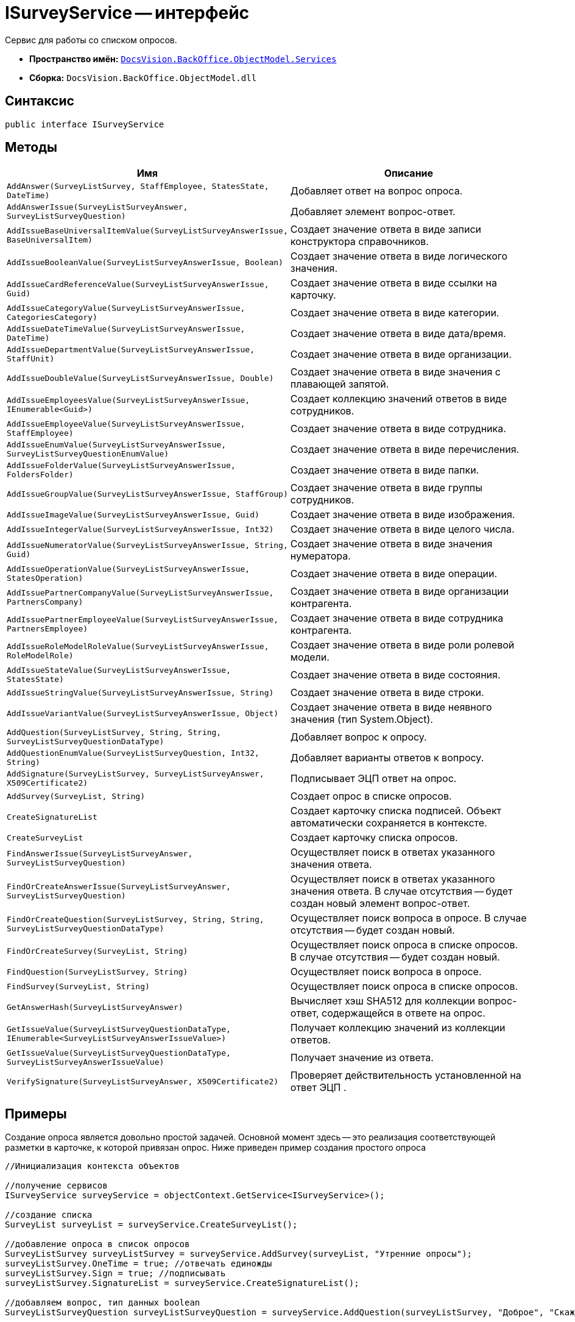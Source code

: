 = ISurveyService -- интерфейс

Сервис для работы со списком опросов.

* *Пространство имён:* `xref:api/DocsVision/BackOffice/ObjectModel/Services/Services_NS.adoc[DocsVision.BackOffice.ObjectModel.Services]`
* *Сборка:* `DocsVision.BackOffice.ObjectModel.dll`

== Синтаксис

[source,csharp]
----
public interface ISurveyService
----

== Методы

[cols=",",options="header"]
|===
|Имя |Описание
|`AddAnswer(SurveyListSurvey, StaffEmployee, StatesState, DateTime)` |Добавляет ответ на вопрос опроса.
|`AddAnswerIssue(SurveyListSurveyAnswer, SurveyListSurveyQuestion)` |Добавляет элемент вопрос-ответ.
|`AddIssueBaseUniversalItemValue(SurveyListSurveyAnswerIssue, BaseUniversalItem)` |Создает значение ответа в виде записи конструктора справочников.
|`AddIssueBooleanValue(SurveyListSurveyAnswerIssue, Boolean)` |Создает значение ответа в виде логического значения.
|`AddIssueCardReferenceValue(SurveyListSurveyAnswerIssue, Guid)` |Создает значение ответа в виде ссылки на карточку.
|`AddIssueCategoryValue(SurveyListSurveyAnswerIssue, CategoriesCategory)` |Создает значение ответа в виде категории.
|`AddIssueDateTimeValue(SurveyListSurveyAnswerIssue, DateTime)` |Создает значение ответа в виде дата/время.
|`AddIssueDepartmentValue(SurveyListSurveyAnswerIssue, StaffUnit)` |Создает значение ответа в виде организации.
|`AddIssueDoubleValue(SurveyListSurveyAnswerIssue, Double)` |Создает значение ответа в виде значения с плавающей запятой.
|`AddIssueEmployeesValue(SurveyListSurveyAnswerIssue, IEnumerable<Guid>)` |Создает коллекцию значений ответов в виде сотрудников.
|`AddIssueEmployeeValue(SurveyListSurveyAnswerIssue, StaffEmployee)` |Создает значение ответа в виде сотрудника.
|`AddIssueEnumValue(SurveyListSurveyAnswerIssue, SurveyListSurveyQuestionEnumValue)` |Создает значение ответа в виде перечисления.
|`AddIssueFolderValue(SurveyListSurveyAnswerIssue, FoldersFolder)` |Создает значение ответа в виде папки.
|`AddIssueGroupValue(SurveyListSurveyAnswerIssue, StaffGroup)` |Создает значение ответа в виде группы сотрудников.
|`AddIssueImageValue(SurveyListSurveyAnswerIssue, Guid)` |Создает значение ответа в виде изображения.
|`AddIssueIntegerValue(SurveyListSurveyAnswerIssue, Int32)` |Создает значение ответа в виде целого числа.
|`AddIssueNumeratorValue(SurveyListSurveyAnswerIssue, String, Guid)` |Создает значение ответа в виде значения нумератора.
|`AddIssueOperationValue(SurveyListSurveyAnswerIssue, StatesOperation)` |Создает значение ответа в виде операции.
|`AddIssuePartnerCompanyValue(SurveyListSurveyAnswerIssue, PartnersCompany)` |Создает значение ответа в виде организации контрагента.
|`AddIssuePartnerEmployeeValue(SurveyListSurveyAnswerIssue, PartnersEmployee)` |Создает значение ответа в виде сотрудника контрагента.
|`AddIssueRoleModelRoleValue(SurveyListSurveyAnswerIssue, RoleModelRole)` |Создает значение ответа в виде роли ролевой модели.
|`AddIssueStateValue(SurveyListSurveyAnswerIssue, StatesState)` |Создает значение ответа в виде состояния.
|`AddIssueStringValue(SurveyListSurveyAnswerIssue, String)` |Создает значение ответа в виде строки.
|`AddIssueVariantValue(SurveyListSurveyAnswerIssue, Object)` |Создает значение ответа в виде неявного значения (тип System.Object).
|`AddQuestion(SurveyListSurvey, String, String, SurveyListSurveyQuestionDataType)` |Добавляет вопрос к опросу.
|`AddQuestionEnumValue(SurveyListSurveyQuestion, Int32, String)` |Добавляет варианты ответов к вопросу.
|`AddSignature(SurveyListSurvey, SurveyListSurveyAnswer, X509Certificate2)` |Подписывает ЭЦП ответ на опрос.
|`AddSurvey(SurveyList, String)` |Создает опрос в списке опросов.
|`CreateSignatureList` |Создает карточку списка подписей. Объект автоматически сохраняется в контексте.
|`CreateSurveyList` |Создает карточку списка опросов.
|`FindAnswerIssue(SurveyListSurveyAnswer, SurveyListSurveyQuestion)` |Осуществляет поиск в ответах указанного значения ответа.
|`FindOrCreateAnswerIssue(SurveyListSurveyAnswer, SurveyListSurveyQuestion)` |Осуществляет поиск в ответах указанного значения ответа. В случае отсутствия -- будет создан новый элемент вопрос-ответ.
|`FindOrCreateQuestion(SurveyListSurvey, String, String, SurveyListSurveyQuestionDataType)` |Осуществляет поиск вопроса в опросе. В случае отсутствия -- будет создан новый.
|`FindOrCreateSurvey(SurveyList, String)` |Осуществляет поиск опроса в списке опросов. В случае отсутствия -- будет создан новый.
|`FindQuestion(SurveyListSurvey, String)` |Осуществляет поиск вопроса в опросе.
|`FindSurvey(SurveyList, String)` |Осуществляет поиск опроса в списке опросов.
|`GetAnswerHash(SurveyListSurveyAnswer)` |Вычисляет хэш SHA512 для коллекции вопрос-ответ, содержащейся в ответе на опрос.
|`GetIssueValue(SurveyListSurveyQuestionDataType, IEnumerable<SurveyListSurveyAnswerIssueValue>)` |Получает коллекцию значений из коллекции ответов.
|`GetIssueValue(SurveyListSurveyQuestionDataType, SurveyListSurveyAnswerIssueValue)` |Получает значение из ответа.
|`VerifySignature(SurveyListSurveyAnswer, X509Certificate2)` |Проверяет действительность установленной на ответ ЭЦП .
|===

== Примеры

Создание опроса является довольно простой задачей. Основной момент здесь -- это реализация соответствующей разметки в карточке, к которой привязан опрос. Ниже приведен пример создания простого опроса

[source,csharp]
----
//Инициализация контекста объектов

//получение сервисов
ISurveyService surveyService = objectContext.GetService<ISurveyService>();

//создание списка
SurveyList surveyList = surveyService.CreateSurveyList();

//добавление опроса в список опросов
SurveyListSurvey surveyListSurvey = surveyService.AddSurvey(surveyList, "Утренние опросы");
surveyListSurvey.OneTime = true; //отвечать единожды
surveyListSurvey.Sign = true; //подписывать
surveyListSurvey.SignatureList = surveyService.CreateSignatureList();

//добавляем вопрос, тип данных boolean
SurveyListSurveyQuestion surveyListSurveyQuestion = surveyService.AddQuestion(surveyListSurvey, "Доброе", "Скажите, является ли утро добрым?", SurveyListSurveyQuestionDataType.Boolean);

//сохранение
objectContext.AcceptChanges();
----
